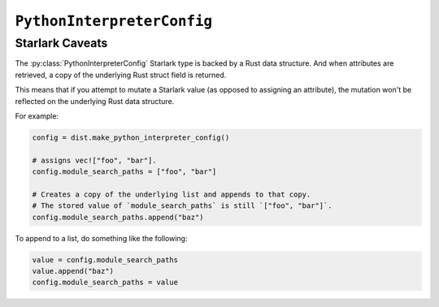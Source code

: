 .. py:currentmodule:: starlark_pyoxidizer

===========================
``PythonInterpreterConfig``
===========================

.. py:class:: PythonInterpreterConfig

    This type configures the default behavior of the embedded Python interpreter.

    Embedded Python interpreters are configured and instantiated using a
    Rust ``pyembed::OxidizedPythonInterpreterConfig`` data structure. The
    ``pyembed`` crate defines a default instance of this data structure with
    parameters defined by the settings in this type.

    .. note::

       If you are writing custom Rust code and constructing a custom
       ``pyembed::OxidizedPythonInterpreterConfig`` instance and don't use the
       default instance, this config type is not relevant to you and can be
       omitted from your config file.

    .. danger::

       Some of the settings exposed by Python's initialization APIs are
       extremely low level and brittle. Various combinations can cause
       the process to crash/exit ungracefully. Be very cautious when setting
       these low-level settings.

    Instances are constructed by calling
    :py:meth:`PythonDistribution.make_python_interpreter_config`.

    Instance state is managed via attributes.

    There are a ton of attributes and most attributes are not relevant
    to most applications. The bulk of the attributes exist to give full
    control over Python interpreter initialization.

    The following attributes control features provided by the ``pyembed`` Rust crate,
    which manages the embedded Python interpreter in generated executables.
    These attributes provide features and level of control over
    embedded Python interpreters beyond what is possible with Python's
    `initialization C API <https://docs.python.org/3/c-api/init_config.html>`_.

    * :py:attr:`allocator_backend`
    * :py:attr:`allocator_raw`
    * :py:attr:`allocator_mem`
    * :py:attr:`allocator_obj`
    * :py:attr:`allocator_pymalloc_arena`
    * :py:attr:`allocator_debug`
    * :py:attr:`oxidized_importer`
    * :py:attr:`filesystem_importer`
    * :py:attr:`argvb`
    * :py:attr:`multiprocessing_start_method`
    * :py:attr:`sys_frozen`
    * :py:attr:`sys_meipass`
    * :py:attr:`terminfo_resolution`
    * :py:attr:`write_modules_directory_env`

    The following attributes correspond to fields of the
    `PyPreConfig <https://docs.python.org/3/c-api/init_config.html#c.PyPreConfig>`_
    C struct used to initialize the Python interpreter.

    * :py:attr:`config_profile`
    * :py:attr:`allocator`
    * :py:attr:`configure_locale`
    * :py:attr:`coerce_c_locale`
    * :py:attr:`coerce_c_locale_warn`
    * :py:attr:`development_mode`
    * :py:attr:`isolated`
    * :py:attr:`legacy_windows_fs_encoding`
    * :py:attr:`parse_argv`
    * :py:attr:`use_environment`
    * :py:attr:`utf8_mode`

    The following attributes correspond to fields of the
    `PyConfig <https://docs.python.org/3/c-api/init_config.html#c.PyConfig>`_
    C struct used to initialize the Python interpreter.

    * :py:attr:`base_exec_prefix`
    * :py:attr:`base_executable`
    * :py:attr:`base_prefix`
    * :py:attr:`buffered_stdio`
    * :py:attr:`bytes_warning`
    * :py:attr:`check_hash_pycs_mode`
    * :py:attr:`configure_c_stdio`
    * :py:attr:`dump_refs`
    * :py:attr:`exec_prefix`
    * :py:attr:`executable`
    * :py:attr:`fault_handler`
    * :py:attr:`filesystem_encoding`
    * :py:attr:`hash_seed`
    * :py:attr:`home`
    * :py:attr:`import_time`
    * :py:attr:`inspect`
    * :py:attr:`install_signal_handlers`
    * :py:attr:`interactive`
    * :py:attr:`legacy_windows_stdio`
    * :py:attr:`malloc_stats`
    * :py:attr:`module_search_paths`
    * :py:attr:`optimization_level`
    * :py:attr:`parser_debug`
    * :py:attr:`pathconfig_warnings`
    * :py:attr:`prefix`
    * :py:attr:`program_name`
    * :py:attr:`pycache_prefix`
    * :py:attr:`python_path_env`
    * :py:attr:`quiet`
    * :py:attr:`run_command`
    * :py:attr:`run_filename`
    * :py:attr:`run_module`
    * :py:attr:`show_ref_count`
    * :py:attr:`site_import`
    * :py:attr:`skip_first_source_line`
    * :py:attr:`stdio_encoding`
    * :py:attr:`stdio_errors`
    * :py:attr:`tracemalloc`
    * :py:attr:`user_site_directory`
    * :py:attr:`verbose`
    * :py:attr:`warn_options`
    * :py:attr:`write_bytecode`
    * :py:attr:`x_options`

    .. py:attribute:: allocator_backend

        (``string``)

        Configures a custom memory allocator to be used by Python.

        Accepted values are:

        ``default``
           Let Python choose how to configure the allocator.

           This will likely use the ``malloc()``, ``free()``, etc functions
           linked to the binary.

        ``jemalloc``
           Use the jemalloc allocator.

           (Not available on Windows.)

        ``mimalloc``
           Use the mimalloc allocator (https://github.com/microsoft/mimalloc).

        ``rust``
           Use Rust's global allocator (whatever that may be).

        ``snmalloc``
           Use the snmalloc allocator (https://github.com/microsoft/snmalloc).

        The ``jemalloc``, ``mimalloc``, and ``snmalloc`` allocators require the
        presence of additional Rust crates. A run-time error will occur if these
        allocators are configured but the binary was built without these crates.
        (This should not occur when using ``pyoxidizer`` to build the binary.)

        When a custom allocator is configured, the autogenerated Rust crate
        used to build the binary will configure the Rust global allocator
        (``#[global_allocator] attribute``) to use the specified allocator.

        .. important::

           The ``rust`` allocator is not recommended because it introduces performance
           overhead. But it may help with debugging in some situations.

        .. note::

           Both ``mimalloc`` and ``snmalloc`` require the ``cmake`` build tool
           to compile code as part of their build process. If this tool is not
           available in the build environment, you will encounter a build error
           with a message similar to ``failed to execute command: The system
           cannot find the file specified. (os error 2) is `cmake` not installed?``.

           The workaround is to install cmake or use a different allocator.

        .. note::

           ``snmalloc`` only supports targeting to macOS 10.14 or newer. You will
           likely see build errors when building a binary targeting macOS 10.13 or
           older.

        Default is ``jemalloc`` on non-Windows targets and ``default`` on Windows.
        (The ``jemalloc-sys`` crate doesn't work on Windows MSVC targets.)

    .. py:attribute:: allocator_raw

        (``bool``)

        Controls whether to install a custom allocator (defined by
        ``allocator_backend``) into Python's *raw* allocator domain
        (``PYMEM_DOMAIN_RAW`` in Python C API speak).

        Setting this to ``True`` will replace the system allocator (e.g. ``malloc()``,
        ``free()``) for this domain.

        A value of ``True`` only has an effect if ``allocator_backend`` is some value
        other than ``default``.

        Defaults to ``True``.

    .. py:attribute:: allocator_mem

        (``bool``)

        Controls whether to install a custom allocator (defined by
        ``allocator_backend``) into Python's *mem* allocator domain
        (``PYMEM_DOMAIN_MEM`` in Python C API speak).

        Setting this to ``True`` will replace ``pymalloc`` as the allocator
        for this domain.

        A value of ``True`` only has an effect if ``allocator_backend`` is some value
        other than ``default``.

        Defaults to ``False``.

    .. py:attribute:: allocator_obj

        (``bool``)

        Controls whether to install a custom allocator (defined by
        ``allocator_backend``) into Python's *obj* allocator domain
        (``PYMEM_DOMAIN_OBJ`` in Python C API speak).

        Setting this to ``True`` will replace ``pymalloc`` as the allocator
        for this domain.

        A value of ``True`` only has an effect if ``allocator_backend`` is some value
        other than ``default``.

        Defaults to ``False``.

    .. py:attribute:: allocator_pymalloc_arena

        (``bool``)

        Controls whether to install a custom allocator (defined by
        ``allocator_backend``) into Python's ``pymalloc`` to be used as its
        arena allocator.

        The ``pymalloc`` allocator is used by Python by default and will use
        the system's allocator functions (``malloc()``, ``VirtualAlloc()``, etc)
        by default.

        Setting this to ``True`` will have no effect if ``pymalloc`` is not
        being used (the ``allocator_mem`` and ``allocator_obj`` settings are
        ``True`` and have replaced ``pymalloc`` as the allocator backend for these
        domains).

        A value of ``True`` only has an effect if ``allocator_backend`` is some
        value other than ``default``.

        Defaults to ``False``.

    .. py:attribute:: allocator_debug

        (``bool``)

        Whether to enable debug hooks for Python's memory allocators.

        Enabling debug hooks enables debugging of memory-related issues in the
        Python interpreter. This setting effectively controls whether to call
        `PyMem_SetupDebugHooks() <https://docs.python.org/3/c-api/memory.html#c.PyMem_SetupDebugHooks>`_
        during interpreter initialization. See the linked documentation for more.

        Defaults to ``False``.

    .. py:attribute:: oxidized_importer

        (``bool``)

        Whether to install the ``oxidized_importer`` meta path importer
        (:ref:`oxidized_importer`) on ``sys.meta_path`` and ``sys.path_hooks`` during
        interpreter initialization. If installed, we will always occupy the
        first element in these lists.

        Defaults to ``True``.

    .. py:attribute:: filesystem_importer

        (``bool``)

        Whether to install the standard library path-based importer for
        loading Python modules from the filesystem.

        If disabled, ``sys.meta_path`` and ``sys.path_hooks`` will not have
        entries provided by the standard library's path-based importer.

        Due to quirks in how the Python interpreter is initialized, the standard
        library's path-based importer will be registered on ``sys.meta_path``
        and ``sys.path_hooks`` for a brief moment when the interpreter is
        initialized. If ``sys.path`` contains valid entries that would be
        serviced by this importer and ``oxidized_importer`` isn't able to
        service imports, it is possible for the path-based importer to be
        used to import some Python modules needed to initialize the Python
        interpreter. In many cases, this behavior is harmless. In all cases,
        the path-based importer is disabled after Python interpreter
        initialization, so future imports won't be serviced by the
        path-based importer if it is disabled by this flag.

        The filesystem importer is enabled automatically if
        :py:attr:`PythonInterpreterConfig.module_search_paths` is non-empty.

    .. py:attribute:: argvb

        (``bool``)

        Whether to expose a ``sys.argvb`` attribute containing ``bytes`` versions
        of process arguments.

        On platforms where the process receives ``char *`` arguments, Python
        normalizes these values to ``unicode`` and makes them available via
        ``sys.argv``. On platforms where the process receives ``wchar_t *``
        arguments, Python may interpret the bytes as a certain encoding.
        This encoding normalization can be lossy.

        Enabling this feature will give Python applications access to the raw
        ``bytes`` values of arguments that are actually used. The single or
        double width bytes nature of the data is preserved.

        Unlike ``sys.argv`` which may chomp off leading arguments depending
        on the Python execution mode, ``sys.argvb`` has all the arguments
        used to initialize the process. The first argument is always the
        executable.

    .. py:attribute:: multiprocessing_start_method

        (``str``)

        Controls how to call :py:func:`multiprocessing.set_start_method` upon the
        import of the :py:mod:`multiprocessing` module.

        Accepted values are:

        ``none``
            Do not call :py:func:`multiprocessing.set_start_method` automatically.

            This mode is what Python programs do by default.

        ``auto``
            Call :py:func:`multiprocessing.set_start_method` with the appropriate
            value for the environment. This likely maps to ``spawn`` on Windows and
            ``fork`` on non-Windows.

        ``fork``
            Call with the value ``fork``.

        ``forkserver``
            Call with the value ``forkserver``.

        ``spawn``
            Call with the value ``spawn``.

        The default value is ``auto``.

        When set to a value that is not ``none``, when
        :py:class:`oxidized_importer.OxidizedFinder`
        services an import of the :py:mod:`multiprocessing` module, it will
        automatically call :py:func:`multiprocessing.set_start_method` to configure
        how worker processes are created.

        If the :py:mod:`multiprocessing` module is not imported by
        :py:class:`oxidized_importer.OxidizedFinder`, this setting has no effect.

    .. py:attribute:: sys_frozen

        (``bool``)

        Controls whether to set the ``sys.frozen`` attribute to ``True``. If
        ``false``, ``sys.frozen`` is not set.

        Default is ``True``.

    .. py:attribute:: sys_meipass

        (``bool``)

        Controls whether to set the ``sys._MEIPASS`` attribute to the path of
        the executable.

        Setting this and ``sys_frozen`` to ``True`` will emulate the
        `behavior of PyInstaller <https://pyinstaller.readthedocs.io/en/v3.3.1/runtime-information.html>`_
        and could possibly help self-contained applications that are aware of
        PyInstaller also work with PyOxidizer.

        Default is ``False``.

    .. py:attribute:: terminfo_resolution

        (``string``)

        Defines how the terminal information database (``terminfo``) should be
        configured.

        See :ref:`terminfo_database` for more about terminal databases.

        Accepted values are:

        ``dynamic``
           Looks at the currently running operating system and attempts to do something
           reasonable.

           For example, on Debian based distributions, it will look for the ``terminfo``
           database in ``/etc/terminfo``, ``/lib/terminfo``, and ``/usr/share/terminfo``,
           which is how Debian configures ``ncurses`` to behave normally. Similar
           behavior exists for other recognized operating systems.

           If the operating system is unknown, PyOxidizer falls back to looking for the
           ``terminfo`` database in well-known directories that often contain the
           database (like ``/usr/share/terminfo``).

        ``none``
           The value ``none`` indicates that no configuration of the ``terminfo``
           database path should be performed. This is useful for applications that
           don't interact with terminals. Using ``none`` can prevent some filesystem
           I/O at application startup.

        ``static:<path>``
           Indicates that a static path should be used for the path to the ``terminfo``
           database.

           This values consists of a ``:`` delimited list of filesystem paths
           that ``ncurses`` should be configured to use. This value will be used to
           populate the ``TERMINFO_DIRS`` environment variable at application run time.

        ``terminfo`` is not used on Windows and this setting is ignored on that
        platform.

    .. py:attribute:: write_modules_directory_env

        (``string`` or ``None``)

        Environment variable that defines a directory where ``modules-<UUID>`` files
        containing a ``\n`` delimited list of loaded Python modules (from ``sys.modules``)
        will be written upon interpreter shutdown.

        If this setting is not defined or if the environment variable specified by its
        value is not present at run-time, no special behavior will occur. Otherwise,
        the environment variable's value is interpreted as a directory, that directory
        and any of its parents will be created, and a ``modules-<UUID>`` file will
        be written to the directory.

        This setting is useful for determining which Python modules are loaded when
        running Python code.

    .. py:attribute:: config_profile

        (``string``)

        This attribute controls which set of default values to use for
        attributes that aren't explicitly defined. It effectively controls
        which C API to use to initialize the ``PyPreConfig`` instance.

        Accepted values are:

        ``isolated``
           Use the `isolated <https://docs.python.org/3/c-api/init_config.html#isolated-configuration>`_
           configuration.

           This configuration is appropriate for applications existing in isolation
           and not behaving like ``python`` executables.

        ``python``
           Use the `Python <https://docs.python.org/3/c-api/init_config.html#python-configuration>`_
           configuration.

           This configuration is appropriate for applications attempting to behave
           like a ``python`` executable would.

    .. py:attribute:: allocator

        (``string`` or ``None``)

        Controls the value of
        `PyPreConfig.allocator <https://docs.python.org/3/c-api/init_config.html#c.PyPreConfig.allocator>`_.

        Accepted values are:

        ``None``
           Use the default.

        ``not-set``
           ``PYMEM_ALLOCATOR_NOT_SET``

        ``default``
           ``PYMEM_ALLOCATOR_DEFAULT``

        ``debug``
           ``PYMEM_ALLOCATOR_DEBUG``

        ``malloc``
           ``PYMEM_ALLOCATOR_MALLOC``

        ``malloc-debug``
           ``PYMEM_ALLOCATOR_MALLOC_DEBUG``

        ``py-malloc``
           ``PYMEM_ALLOCATOR_PYMALLOC``

        ``py-malloc-debug``
           ``PYMEM_ALLOCATOR_PYMALLOC_DEBUG``

    .. py:attribute:: configure_locale

        (``bool`` or ``None``)

        Controls the value of
        `PyPreConfig.configure_locale <https://docs.python.org/3/c-api/init_config.html#c.PyPreConfig.configure_locale>`_.

    .. py:attribute:: coerce_c_locale

        (``string`` or ``None``)

        Controls the value of
        `PyPreConfig.coerce_c_locale <https://docs.python.org/3/c-api/init_config.html#c.PyPreConfig.coerce_c_locale>`_.

        Accepted values are:

        ``LC_CTYPE``
           Read ``LC_CTYPE``

        ``C``
           Coerce the ``C`` locale.

    .. py:attribute:: coerce_c_locale_warn

        (``bool`` or ``None``)

        Controls the value of
        `PyPreConfig.coerce_c_locale_warn <https://docs.python.org/3/c-api/init_config.html#c.PyPreConfig.coerce_c_locale_warn>`_.

    .. py:attribute:: development_mode

        (``bool`` or ``None``)

        Controls the value of
        `PyPreConfig.development_mode <https://docs.python.org/3/c-api/init_config.html#c.PyPreConfig.development_mode>`_.

    .. py:attribute:: isolated

        (``bool`` or ``None``)

        Controls the value of
        `PyPreConfig.isolated <https://docs.python.org/3/c-api/init_config.html#c.PyPreConfig.isolated>`_.

    .. py:attribute:: legacy_windows_fs_encoding

        (``bool`` or ``None``)

        Controls the value of
        `PyPreConfig.legacy_windows_fs_encoding <https://docs.python.org/3/c-api/init_config.html#c.PyPreConfig.legacy_windows_fs_encoding>`_.

    .. py:attribute:: parse_argv

        (``bool`` or ``None``)

        Controls the value of
        `PyPreConfig.parse_argv <https://docs.python.org/3/c-api/init_config.html#c.PyPreConfig.parse_argv>`_.

    .. py:attribute:: use_environment

        (``bool`` or ``None``)

        Controls the value of
        `PyPreConfig.use_environment <https://docs.python.org/3/c-api/init_config.html#c.PyPreConfig.use_environment>`_.

    .. py:attribute:: utf8_mode

        (``bool`` or ``None``)

        Controls the value of
        `PyPreConfig.utf8_mode <https://docs.python.org/3/c-api/init_config.html#c.PyPreConfig.utf8_mode>`_.

    .. py:attribute:: base_exec_prefix

        (``string`` or ``None``)

        Controls the value of
        `PyConfig.base_exec_prefix <https://docs.python.org/3/c-api/init_config.html#c.PyConfig.base_exec_prefix>`_.

    .. py:attribute:: base_executable

        (``string`` or ``None``)

        Controls the value of
        `PyConfig.base_exectuable <https://docs.python.org/3/c-api/init_config.html#c.PyConfig.base_executable>`_.

    .. py:attribute:: base_prefix

        (``string`` or ``None``)

        Controls the value of
        `PyConfig.base_prefix <https://docs.python.org/3/c-api/init_config.html#c.PyConfig.base_prefix>`_.

    .. py:attribute:: buffered_stdio

        (``bool`` or ``None``)

        Controls the value of
        `PyConfig.buffered_stdio <https://docs.python.org/3/c-api/init_config.html#c.PyConfig.buffered_stdio>`_.

    .. py:attribute:: bytes_warning

        (``string`` or ``None``)

        Controls the value of
        `PyConfig.bytes_warning <https://docs.python.org/3/c-api/init_config.html#c.PyConfig.bytes_warning>`_.

        Accepted values are:

        * ``None``
        * ``none``
        * ``warn``
        * ``raise``

    .. py:attribute:: check_hash_pycs_mode

        (``string`` or ``None``)

        Controls the value of
        `PyConfig.check_hash_pycs_mode <https://docs.python.org/3/c-api/init_config.html#c.PyConfig.check_hash_pycs_mode>`_.

        Accepted values are:

        * ``None``
        * ``always``
        * ``never``
        * ``default``

    .. py:attribute:: configure_c_stdio

        (``bool`` or ``None``)

        Controls the value of
        `PyConfig.configure_c_stdio <https://docs.python.org/3/c-api/init_config.html#c.PyConfig.configure_c_stdio>`_.

    .. py:attribute:: dump_refs

        (``bool`` or ``None``)

        Controls the value of
        `PyConfig.dump_refs <https://docs.python.org/3/c-api/init_config.html#c.PyConfig.dump_refs>`_.

    .. py:attribute:: exec_prefix

        (``string`` or ``None``)

        Controls the value of
        `PyConfig.exec_prefix <https://docs.python.org/3/c-api/init_config.html#c.PyConfig.exec_prefix>`_.

    .. py:attribute:: executable

        (``string`` or ``None``)

        Controls the value of
        `PyConfig.executable <https://docs.python.org/3/c-api/init_config.html#c.PyConfig.executable>`_.

    .. py:attribute:: fault_handler

        (``bool`` or ``None``)

        Controls the value of
        `PyConfig.fault_handler <https://docs.python.org/3/c-api/init_config.html#c.PyConfig.fault_handler>`_.

    .. py:attribute:: filesystem_encoding

        (``string`` or ``None``)

        Controls the value of
        `PyConfig.filesystem_encoding <https://docs.python.org/3/c-api/init_config.html#c.PyConfig.filesystem_encoding>`_.

    .. py:attribute:: filesystem_errors

        (``string`` or ``None``)

        Controls the value of
        `PyConfig.filesystem_errors <https://docs.python.org/3/c-api/init_config.html#c.PyConfig.filesystem_errors>`_.

    .. py:attribute:: hash_seed

        (``int`` or ``None``)

        Controls the value of
        `PyConfig.hash_seed <https://docs.python.org/3/c-api/init_config.html#c.PyConfig.hash_seed>`_.

        ``PyConfig.use_hash_seed`` will automatically be set if this attribute is
        defined.

    .. py:attribute:: home

        (``string`` or ``None``)

        Controls the value of
        `PyConfig.home <https://docs.python.org/3/c-api/init_config.html#c.PyConfig.home>`_.

    .. py:attribute:: import_time

        Controls the value of
        `PyConfig.import_time <https://docs.python.org/3/c-api/init_config.html#c.PyConfig.import_time>`_.

    .. py:attribute:: inspect

        (``bool`` or ``None``)

        Controls the value of
        `PyConfig.inspect <https://docs.python.org/3/c-api/init_config.html#c.PyConfig.inspect>`_.

    .. py:attribute:: install_signal_handlers

        (``bool`` or ``None``)

        Controls the value of
        `PyConfig.install_signal_handlers <https://docs.python.org/3/c-api/init_config.html#c.PyConfig.install_signal_handlers>`_.

    .. py:attribute:: interactive

        (``bool`` or ``None``)

        Controls the value of
        `PyConfig.interactive <https://docs.python.org/3/c-api/init_config.html#c.PyConfig.interactive>`_.

    .. py:attribute:: legacy_windows_stdio

        (``bool`` or ``None``)

        Controls the value of
        `PyConfig.legacy_windows_stdio <https://docs.python.org/3/c-api/init_config.html#c.PyConfig.legacy_windows_stdio>`_.

    .. py:attribute:: malloc_stats

        (``bool`` or ``None``)

        Controls the value of
        `PyConfig.malloc_stats <https://docs.python.org/3/c-api/init_config.html#c.PyConfig.malloc_stats>`_.

    .. py:attribute:: module_search_paths

        (``list[string]`` or ``None``)

        Controls the value of
        `PyConfig.module_search_paths <https://docs.python.org/3/c-api/init_config.html#c.PyConfig.module_search_paths>`_.

        This value effectively controls the initial value of ``sys.path``.

        The special string ``$ORIGIN`` in values will be expanded to the absolute
        path of the directory of the executable at run-time. For example,
        if the executable is ``/opt/my-application/pyapp``, ``$ORIGIN`` will
        expand to ``/opt/my-application`` and the value ``$ORIGIN/lib`` will
        expand to ``/opt/my-application/lib``.

        Setting this to a non-empty value also has the side-effect of setting
        ``filesystem_importer = True``

    .. py:attribute:: optimization_level

        (``int`` or ``None``)

        Controls the value of
        `PyConfig.optimization_level <https://docs.python.org/3/c-api/init_config.html#c.PyConfig.optimization_level>`_.

        Allowed values are:

        * ``None``
        * ``0``
        * ``1``
        * ``2``

        This setting is only relevant if ``write_bytecode`` is ``True`` and
        Python modules are being imported from the filesystem using Python's
        standard filesystem importer.

    .. py:attribute:: parser_debug

        (``bool`` or ``None``)

        Controls the value of
        `PyConfig.parser_debug <https://docs.python.org/3/c-api/init_config.html#c.PyConfig.parser_debug>`_.

    .. py:attribute:: pathconfig_warnings

        (``bool`` or ``None``)

        Controls the value of
        `PyConfig.pathconfig_warnings <https://docs.python.org/3/c-api/init_config.html#c.PyConfig.pathconfig_warnings>`_.

    .. py:attribute:: prefix

        (``string`` or ``None``)

        Controls the value of
        `PyConfig.prefix <https://docs.python.org/3/c-api/init_config.html#c.PyConfig.prefix>`_.

    .. py:attribute:: program_name

        (``string`` or ``None``)

        Controls the value of
        `PyConfig.program_name <https://docs.python.org/3/c-api/init_config.html#c.PyConfig.program_name>`_.

    .. py:attribute:: pycache_prefix

        (``string`` or ``None``)

        Controls the value of
        `PyConfig.pycache_prefix <https://docs.python.org/3/c-api/init_config.html#c.PyConfig.pycache_prefix>`_.

    .. py:attribute:: python_path_env

        (``string`` or ``None``)

        Controls the value of
        `PyConfig.pythonpath_env <https://docs.python.org/3/c-api/init_config.html#c.PyConfig.pythonpath_env>`_.

    .. py:attribute:: quiet

        (``bool`` or ``None``)

        Controls the value of
        `PyConfig.quiet <https://docs.python.org/3/c-api/init_config.html#c.PyConfig.quiet>`_.

    .. py:attribute:: run_command

        (``string`` or ``None``)

        Controls the value of
        `PyConfig.run_command <https://docs.python.org/3/c-api/init_config.html#c.PyConfig.run_command>`_.

    .. py:attribute:: run_filename

        (``string`` or ``None``)

        Controls the value of
        `PyConfig.run_filename <https://docs.python.org/3/c-api/init_config.html#c.PyConfig.run_filename>`_.

    .. py:attribute:: run_module

        (``string`` or ``None``)

        Controls the value of
        `PyConfig.run_module <https://docs.python.org/3/c-api/init_config.html#c.PyConfig.run_module>`_.

    .. py:attribute:: show_ref_count

        (``bool`` or ``None``)

        Controls the value of
        `PyConfig.show_ref_count <https://docs.python.org/3/c-api/init_config.html#c.PyConfig.show_ref_count>`_.

    .. py:attribute:: site_import

        (``bool`` or ``None``)

        Controls the value of
        `PyConfig.site_import <https://docs.python.org/3/c-api/init_config.html#c.PyConfig.site_import>`_.

        The ``site`` module is typically not needed for standalone/isolated Python
        applications.

    .. py:attribute:: skip_first_source_line

        (``bool`` or ``None``)

        Controls the value of
        `PyConfig.skip_first_source_line <https://docs.python.org/3/c-api/init_config.html#c.PyConfig.skip_first_source_line>`_.

    .. py:attribute:: stdio_encoding

        (``string`` or ``None``)

        Controls the value of
        `PyConfig.stdio_encoding <https://docs.python.org/3/c-api/init_config.html#c.PyConfig.stdio_encoding>`_.

    .. py:attribute:: stdio_errors

        (``string`` or ``None``)

        Controls the value of
        `PyConfig.stdio_errors <https://docs.python.org/3/c-api/init_config.html#c.PyConfig.stdio_errors>`_.

    .. py:attribute:: tracemalloc

        (``bool`` or ``None``)

        Controls the value of
        `PyConfig.tracemalloc <https://docs.python.org/3/c-api/init_config.html#c.PyConfig.tracemalloc>`_.

    .. py:attribute:: user_site_directory

        (``bool`` or ``None``)

        Controls the value of
        `PyConfig.user_site_directory <https://docs.python.org/3/c-api/init_config.html#c.PyConfig.user_site_directory>`_.

    .. py:attribute:: verbose

        (``bool`` or ``None``)

        Controls the value of
        `PyConfig.verbose <https://docs.python.org/3/c-api/init_config.html#c.PyConfig.verbose>`_.

    .. py:attribute:: warn_options

        (``list[string]`` or ``None``)

        Controls the value of
        `PyConfig.warn_options <https://docs.python.org/3/c-api/init_config.html#c.PyConfig.warn_options>`_.

    .. py:attribute:: write_bytecode

        (``bool`` or ``None``)

        Controls the value of
        `PyConfig.write_bytecode <https://docs.python.org/3/c-api/init_config.html#c.PyConfig.write_bytecode>`_.

        This only influences the behavior of Python standard path-based importer
        (controlled via ``filesystem_importer``).

    .. py:attribute:: x_options

        (``list[string]`` or ``None``)

        Controls the value of
        `PyConfig.xoptions <https://docs.python.org/3/c-api/init_config.html#c.PyConfig.xoptions>`_.

Starlark Caveats
================

The :py:class:`PythonInterpreterConfig` Starlark type is backed by a Rust data
structure. And when attributes are retrieved, a copy of the underlying
Rust struct field is returned.

This means that if you attempt to mutate a Starlark value (as opposed to
assigning an attribute), the mutation won't be reflected on the underlying
Rust data structure.

For example:

.. code-block:: python

   config = dist.make_python_interpreter_config()

   # assigns vec!["foo", "bar"].
   config.module_search_paths = ["foo", "bar"]

   # Creates a copy of the underlying list and appends to that copy.
   # The stored value of `module_search_paths` is still `["foo", "bar"]`.
   config.module_search_paths.append("baz")

To append to a list, do something like the following:

.. code-block:: python

   value = config.module_search_paths
   value.append("baz")
   config.module_search_paths = value
